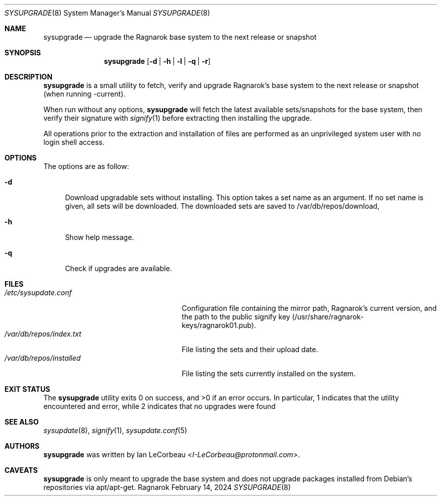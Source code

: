 .Dd February 14, 2024
.Dt SYSUPGRADE 8
.Os Ragnarok
.Sh NAME
.Nm sysupgrade
.Nd upgrade the Ragnarok base system to the next release or snapshot
.Sh SYNOPSIS
.Nm sysupgrade
.Op Fl d | h | l | q | r
.Sh DESCRIPTION
.Nm
is a small utility to fetch, verify and upgrade Ragnarok's base system
to the next release or snapshot (when running -current).
.Pp
When run without any options,
.Nm sysupgrade
will fetch the latest available sets/snapshots for the base system, then
verify their signature with
.Xr signify 1
before extracting then installing the upgrade.
.Pp
All operations prior to the extraction and installation of files are performed
as an unprivileged system user with no login shell access.
.Sh OPTIONS
The options are as follow:
.Bl -tag -width "-q"
.It Fl d
Download upgradable sets without installing. This option takes a set name as
an argument. If no set name is given, all sets will be downloaded. The downloaded
sets are saved to /var/db/repos/download,
.It Fl h
Show help message.
.It Fl q
Check if upgrades are available.
.El
.Sh FILES
.Bl -tag -width "/var/db/repos/installed" -compact
.It Pa /etc/sysupdate.conf
Configuration file containing the mirror path, Ragnarok's current version,
and the path to the public signify key (/usr/share/ragnarok-keys/ragnarok01.pub).
.It Pa /var/db/repos/index.txt
File listing the sets and their upload date.
.It Pa /var/db/repos/installed
File listing the sets currently installed on the system.
.El
.Sh EXIT STATUS
.Ex -std sysupgrade
In particular, 1 indicates that the utility encountered and error, while 2 indicates
that no upgrades were found
.Sh SEE ALSO
.Xr sysupdate 8 ,
.Xr signify 1 ,
.Xr sysupdate.conf 5
.Sh AUTHORS
.Nm
was written by
.An Ian LeCorbeau Aq Mt I-LeCorbeau@protonmail.com .
.Sh CAVEATS
.Nm
is only meant to upgrade the base system and does not upgrade packages installed
from Debian's repositories via apt/apt-get.
